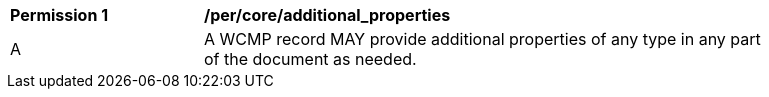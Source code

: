 [[per_core_additional_properties]]
[width="90%",cols="2,6a"]
|===
^|*Permission {counter:per-id}* |*/per/core/additional_properties*
^|A |A WCMP record MAY provide additional properties of any type in any part of the document as needed.
|===
